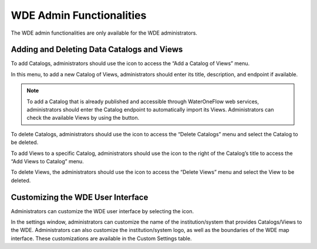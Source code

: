 .. |add| image:: images/add.png

.. |trash| image:: images/trash.png

.. |check_services| image:: images/check_services.png

.. |settings| image:: images/settings.png

=========================
WDE Admin Functionalities
=========================

The WDE admin functionalities are only available for the WDE administrators.

Adding and Deleting Data Catalogs and Views
*******************************************

To add Catalogs, administrators should use the |add| icon to access the “Add a Catalog of Views” menu.

.. image:: images/1.9.png
   :width: 1000
   :align: center


In this menu, to add a new Catalog of Views, administrators should enter its title, description, and endpoint if available.

.. note::
   .. image:: images/URL_add_catalog.png
      :align: center
      :scale: 75

   To add a Catalog that is already published and accessible through WaterOneFlow web services, administrators should enter the Catalog endpoint to automatically import its Views.
   Administrators can check the available Views by using the |check_services| button.

To delete Catalogs, administrators should use the |trash| icon to access the “Delete Catalogs” menu and select the Catalog to be deleted.

.. image:: images/1.10.png
   :width: 1000
   :align: center


To add Views to a specific Catalog, administrators should use the |add| icon to the right of  the Catalog’s title to access the “Add Views to Catalog” menu.


.. image:: images/1.11.png
   :width: 1000
   :align: center


To delete Views, the administrators should use the |trash| icon to access the “Delete Views” menu and select the View to be deleted.

.. image:: images/1.12.png
   :width: 1000
   :align: center


Customizing the WDE User Interface
**********************************

Administrators can customize the WDE user interface by selecting the |settings| icon.

.. image:: images/1.13.png
   :width: 1000
   :align: center


In the settings window, administrators can customize the name of the institution/system that provides Catalogs/Views to the WDE.
Administrators can also customize the institution/system logo, as well as the boundaries of the WDE map interface. These customizations are available in the Custom Settings table.
